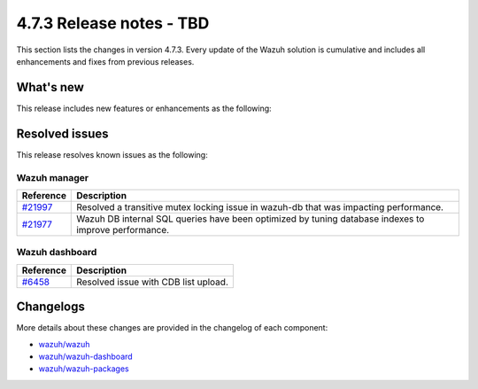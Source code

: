 .. Copyright (C) 2015, Wazuh, Inc.

.. meta::
  :description: Wazuh 4.7.3 has been released. Check out our release notes to discover the changes and additions of this release.

4.7.3 Release notes - TBD
=====================================

This section lists the changes in version 4.7.3. Every update of the Wazuh solution is cumulative and includes all enhancements and fixes from previous releases.

What's new
----------

This release includes new features or enhancements as the following:

Resolved issues
---------------

This release resolves known issues as the following:

Wazuh manager
^^^^^^^^^^^^^

===========================================================  =============
 Reference                                                   Description
===========================================================  =============
`#21997 <https://github.com/wazuh/wazuh/pull/21997>`__       Resolved a transitive mutex locking issue in wazuh-db that was impacting performance.
`#21977 <https://github.com/wazuh/wazuh/pull/21977>`__       Wazuh DB internal SQL queries have been optimized by tuning database indexes to improve performance.
===========================================================  =============

Wazuh dashboard
^^^^^^^^^^^^^^^

=======================================================================    =============
Reference                                                                  Description
=======================================================================    =============
`#6458 <https://github.com/wazuh/wazuh-dashboard-plugins/pull/6458>`__     Resolved issue with CDB list upload.
=======================================================================    =============

Changelogs
----------

More details about these changes are provided in the changelog of each component:

- `wazuh/wazuh <https://github.com/wazuh/wazuh/blob/v4.7.3/CHANGELOG.md>`__
- `wazuh/wazuh-dashboard <https://github.com/wazuh/wazuh-dashboard-plugins/blob/v4.7.3-2.8.0/CHANGELOG.md>`__
- `wazuh/wazuh-packages <https://github.com/wazuh/wazuh-packages/releases/tag/v4.7.3>`__
